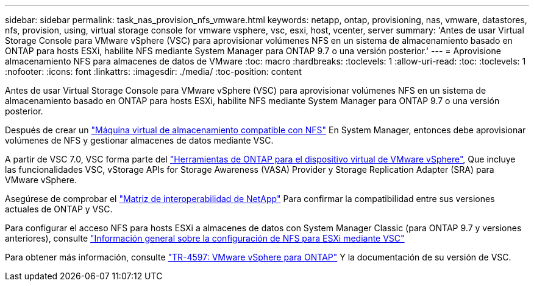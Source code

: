 ---
sidebar: sidebar 
permalink: task_nas_provision_nfs_vmware.html 
keywords: netapp, ontap, provisioning, nas, vmware, datastores, nfs, provision, using, virtual storage console for vmware vsphere, vsc, esxi, host, vcenter, server 
summary: 'Antes de usar Virtual Storage Console para VMware vSphere (VSC) para aprovisionar volúmenes NFS en un sistema de almacenamiento basado en ONTAP para hosts ESXi, habilite NFS mediante System Manager para ONTAP 9.7 o una versión posterior.' 
---
= Aprovisione almacenamiento NFS para almacenes de datos de VMware
:toc: macro
:hardbreaks:
:toclevels: 1
:allow-uri-read: 
:toc: 
:toclevels: 1
:nofooter: 
:icons: font
:linkattrs: 
:imagesdir: ./media/
:toc-position: content


[role="lead"]
Antes de usar Virtual Storage Console para VMware vSphere (VSC) para aprovisionar volúmenes NFS en un sistema de almacenamiento basado en ONTAP para hosts ESXi, habilite NFS mediante System Manager para ONTAP 9.7 o una versión posterior.

Después de crear un link:task_nas_enable_linux_nfs.html["Máquina virtual de almacenamiento compatible con NFS"] En System Manager, entonces debe aprovisionar volúmenes de NFS y gestionar almacenes de datos mediante VSC.

A partir de VSC 7.0, VSC forma parte del https://docs.netapp.com/us-en/ontap-tools-vmware-vsphere/index.html["Herramientas de ONTAP para el dispositivo virtual de VMware vSphere"^], Que incluye las funcionalidades VSC, vStorage APIs for Storage Awareness (VASA) Provider y Storage Replication Adapter (SRA) para VMware vSphere.

Asegúrese de comprobar el https://imt.netapp.com/matrix/["Matriz de interoperabilidad de NetApp"^] Para confirmar la compatibilidad entre sus versiones actuales de ONTAP y VSC.

Para configurar el acceso NFS para hosts ESXi a almacenes de datos con System Manager Classic (para ONTAP 9.7 y versiones anteriores), consulte https://docs.netapp.com/us-en/ontap-sm-classic/nfs-config-esxi/index.html["Información general sobre la configuración de NFS para ESXi mediante VSC"^]

Para obtener más información, consulte https://docs.netapp.com/us-en/netapp-solutions/virtualization/vsphere_ontap_ontap_for_vsphere.html["TR-4597: VMware vSphere para ONTAP"^] Y la documentación de su versión de VSC.
